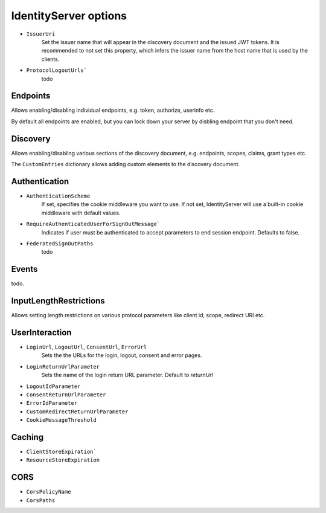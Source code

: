 .. _refOptions:
IdentityServer options
======================

* ``IssuerUri``
    Set the issuer name that will appear in the discovery document and the issued JWT tokens.
    It is recommended to not set this property, which infers the issuer name from the host name that is used by the clients.
* ``ProtocolLogoutUrls```
    todo

Endpoints
^^^^^^^^^
Allows enabling/disabling individual endpoints, e.g. token, authorize, userinfo etc.

By default all endpoints are enabled, but you can lock down your server by disbling endpoint that you don't need.

Discovery
^^^^^^^^^
Allows enabling/disabling various sections of the discovery document, e.g. endpoints, scopes, claims, grant types etc.

The ``CustomEntries`` dictionary allows adding custom elements to the discovery document.

Authentication
^^^^^^^^^^^^^^
* ``AuthenticationScheme``
    If set, specifies the cookie middleware you want to use. If not set, IdentityServer will use a built-in cookie middleware with default values.
* ``RequireAuthenticatedUserForSignOutMessage```
    Indicates if user must be authenticated to accept parameters to end session endpoint. Defaults to false.
* ``FederatedSignOutPaths``
    todo

Events
^^^^^^
todo.

InputLengthRestrictions
^^^^^^^^^^^^^^^^^^^^^^^
Allows setting length restrictions on various protocol parameters like client id, scope, redirect URI etc.

UserInteraction
^^^^^^^^^^^^^^^

* ``LoginUrl``, ``LogoutUrl``, ``ConsentUrl``, ``ErrorUrl``
    Sets the the URLs for the login, logout, consent and error pages.
* ``LoginReturnUrlParameter``
    Sets the name of the login return URL parameter. Default to *returnUrl*
* ``LogoutIdParameter``
* ``ConsentReturnUrlParameter``
* ``ErrorIdParameter``
* ``CustomRedirectReturnUrlParameter``
* ``CookieMessageThreshold``

Caching
^^^^^^^
* ``ClientStoreExpiration```
* ``ResourceStoreExpiration``

CORS
^^^^
* ``CorsPolicyName``
* ``CorsPaths``